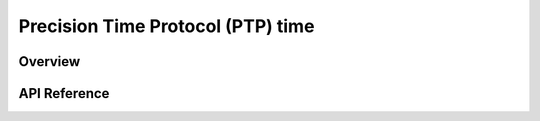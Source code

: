 .. _ptp_time_interface:


Precision Time Protocol (PTP) time
##################################

Overview
********


API Reference
*************

.. doxygengroup:: ptp_time
   :project: Zephyr
